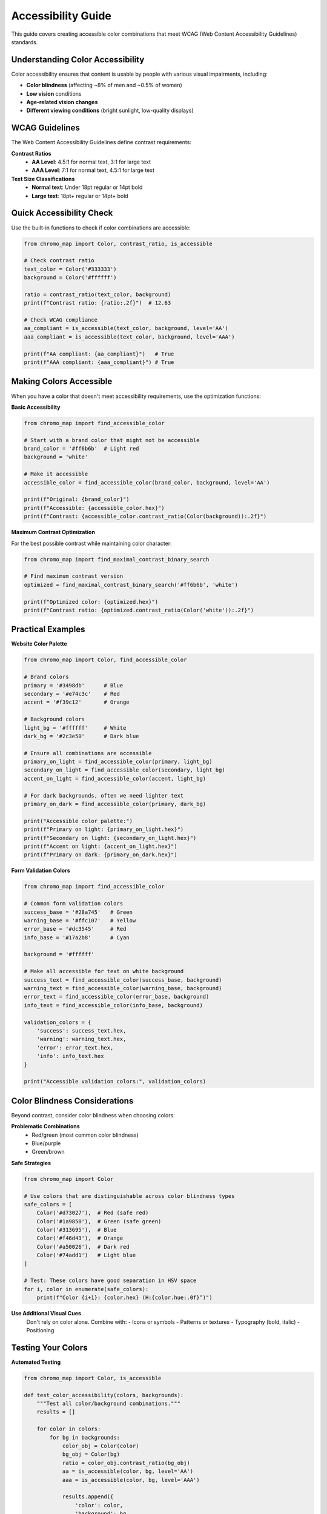 Accessibility Guide
===================

This guide covers creating accessible color combinations that meet WCAG (Web Content Accessibility Guidelines) standards.

Understanding Color Accessibility
----------------------------------

Color accessibility ensures that content is usable by people with various visual impairments, including:

- **Color blindness** (affecting ~8% of men and ~0.5% of women)
- **Low vision** conditions
- **Age-related vision changes**
- **Different viewing conditions** (bright sunlight, low-quality displays)

WCAG Guidelines
---------------

The Web Content Accessibility Guidelines define contrast requirements:

**Contrast Ratios**
   - **AA Level**: 4.5:1 for normal text, 3:1 for large text
   - **AAA Level**: 7:1 for normal text, 4.5:1 for large text

**Text Size Classifications**
   - **Normal text**: Under 18pt regular or 14pt bold
   - **Large text**: 18pt+ regular or 14pt+ bold

Quick Accessibility Check
--------------------------

Use the built-in functions to check if color combinations are accessible:

.. code-block:: python

   from chromo_map import Color, contrast_ratio, is_accessible
   
   # Check contrast ratio
   text_color = Color('#333333')
   background = Color('#ffffff')
   
   ratio = contrast_ratio(text_color, background)
   print(f"Contrast ratio: {ratio:.2f}")  # 12.63
   
   # Check WCAG compliance
   aa_compliant = is_accessible(text_color, background, level='AA')
   aaa_compliant = is_accessible(text_color, background, level='AAA')
   
   print(f"AA compliant: {aa_compliant}")   # True
   print(f"AAA compliant: {aaa_compliant}") # True

Making Colors Accessible
-------------------------

When you have a color that doesn't meet accessibility requirements, use the optimization functions:

**Basic Accessibility**

.. code-block:: python

   from chromo_map import find_accessible_color
   
   # Start with a brand color that might not be accessible
   brand_color = '#ff6b6b'  # Light red
   background = 'white'
   
   # Make it accessible
   accessible_color = find_accessible_color(brand_color, background, level='AA')
   
   print(f"Original: {brand_color}")
   print(f"Accessible: {accessible_color.hex}")
   print(f"Contrast: {accessible_color.contrast_ratio(Color(background)):.2f}")

**Maximum Contrast Optimization**

For the best possible contrast while maintaining color character:

.. code-block:: python

   from chromo_map import find_maximal_contrast_binary_search
   
   # Find maximum contrast version
   optimized = find_maximal_contrast_binary_search('#ff6b6b', 'white')
   
   print(f"Optimized color: {optimized.hex}")
   print(f"Contrast ratio: {optimized.contrast_ratio(Color('white')):.2f}")

Practical Examples
------------------

**Website Color Palette**

.. code-block:: python

   from chromo_map import Color, find_accessible_color
   
   # Brand colors
   primary = '#3498db'      # Blue
   secondary = '#e74c3c'    # Red
   accent = '#f39c12'       # Orange
   
   # Background colors
   light_bg = '#ffffff'     # White
   dark_bg = '#2c3e50'      # Dark blue
   
   # Ensure all combinations are accessible
   primary_on_light = find_accessible_color(primary, light_bg)
   secondary_on_light = find_accessible_color(secondary, light_bg)
   accent_on_light = find_accessible_color(accent, light_bg)
   
   # For dark backgrounds, often we need lighter text
   primary_on_dark = find_accessible_color(primary, dark_bg)
   
   print("Accessible color palette:")
   print(f"Primary on light: {primary_on_light.hex}")
   print(f"Secondary on light: {secondary_on_light.hex}")
   print(f"Accent on light: {accent_on_light.hex}")
   print(f"Primary on dark: {primary_on_dark.hex}")

**Form Validation Colors**

.. code-block:: python

   from chromo_map import find_accessible_color
   
   # Common form validation colors
   success_base = '#28a745'   # Green
   warning_base = '#ffc107'   # Yellow  
   error_base = '#dc3545'     # Red
   info_base = '#17a2b8'      # Cyan
   
   background = '#ffffff'
   
   # Make all accessible for text on white background
   success_text = find_accessible_color(success_base, background)
   warning_text = find_accessible_color(warning_base, background) 
   error_text = find_accessible_color(error_base, background)
   info_text = find_accessible_color(info_base, background)
   
   validation_colors = {
       'success': success_text.hex,
       'warning': warning_text.hex,
       'error': error_text.hex,
       'info': info_text.hex
   }
   
   print("Accessible validation colors:", validation_colors)

Color Blindness Considerations
------------------------------

Beyond contrast, consider color blindness when choosing colors:

**Problematic Combinations**
   - Red/green (most common color blindness)
   - Blue/purple
   - Green/brown

**Safe Strategies**

.. code-block:: python

   from chromo_map import Color
   
   # Use colors that are distinguishable across color blindness types
   safe_colors = [
       Color('#d73027'),  # Red (safe red)
       Color('#1a9850'),  # Green (safe green)  
       Color('#313695'),  # Blue
       Color('#f46d43'),  # Orange
       Color('#a50026'),  # Dark red
       Color('#74add1')   # Light blue
   ]
   
   # Test: These colors have good separation in HSV space
   for i, color in enumerate(safe_colors):
       print(f"Color {i+1}: {color.hex} (H:{color.hue:.0f}°)")

**Use Additional Visual Cues**
   Don't rely on color alone. Combine with:
   - Icons or symbols
   - Patterns or textures  
   - Typography (bold, italic)
   - Positioning

Testing Your Colors
--------------------

**Automated Testing**

.. code-block:: python

   from chromo_map import Color, is_accessible
   
   def test_color_accessibility(colors, backgrounds):
       """Test all color/background combinations."""
       results = []
       
       for color in colors:
           for bg in backgrounds:
               color_obj = Color(color)
               bg_obj = Color(bg)
               ratio = color_obj.contrast_ratio(bg_obj)
               aa = is_accessible(color, bg, level='AA')
               aaa = is_accessible(color, bg, level='AAA')
               
               results.append({
                   'color': color,
                   'background': bg,
                   'ratio': ratio,
                   'aa': aa,
                   'aaa': aaa
               })
       
       return results
   
   # Test your palette
   text_colors = ['#333333', '#666666', '#999999']
   backgrounds = ['#ffffff', '#f8f9fa', '#e9ecef']
   
   test_results = test_color_accessibility(text_colors, backgrounds)
   
   for result in test_results:
       if result['aa']:
           print(f"✅ {result['color']} on {result['background']}: {result['ratio']:.2f}")
       else:
           print(f"❌ {result['color']} on {result['background']}: {result['ratio']:.2f}")

**Manual Testing Tools**
   - Browser developer tools (accessibility audits)
   - Color blindness simulators
   - Real testing with users who have visual impairments

Advanced Accessibility Features
-------------------------------

**Progressive Enhancement**

.. code-block:: python

   from chromo_map import Color, find_accessible_color
   
   def create_accessible_theme(base_color, backgrounds):
       """Create progressively accessible color variations."""
       base = Color(base_color)
       
       theme = {}
       for bg_name, bg_color in backgrounds.items():
           # Different accessibility levels
           theme[f'{bg_name}_aa'] = find_accessible_color(
               base_color, bg_color, level='AA'
           ).hex
           
           theme[f'{bg_name}_aaa'] = find_accessible_color(
               base_color, bg_color, level='AAA'  
           ).hex
       
       return theme
   
   # Create adaptive theme
   backgrounds = {
       'light': '#ffffff',
       'medium': '#f5f5f5', 
       'dark': '#333333'
   }
   
   brand_theme = create_accessible_theme('#3498db', backgrounds)
   print(brand_theme)

**Dynamic Contrast Adjustment**

.. code-block:: python

   from chromo_map import Color, find_maximal_contrast_optimization
   
   def get_optimal_text_color(background_color):
       """Get the best text color for any background."""
       bg = Color(background_color)
       
       # Test both black and white text
       black_contrast = Color('#000000').contrast_ratio(bg)
       white_contrast = Color('#ffffff').contrast_ratio(bg)
       
       if black_contrast > white_contrast:
           # Optimize black text
           return find_maximal_contrast_optimization('#000000', background_color)
       else:
           # Optimize white text  
           return find_maximal_contrast_optimization('#ffffff', background_color)
   
   # Example usage
   backgrounds = ['#3498db', '#e74c3c', '#f39c12', '#2ecc71']
   
   for bg in backgrounds:
       optimal_text = get_optimal_text_color(bg)
       print(f"Background: {bg} → Text: {optimal_text.hex}")

Best Practices Summary
----------------------

1. **Always test contrast ratios** before finalizing color choices
2. **Aim for AAA compliance** when possible, especially for body text
3. **Use multiple visual cues** beyond color alone
4. **Test with actual users** who have visual impairments
5. **Consider viewing conditions** (mobile devices, bright sunlight)
6. **Maintain brand identity** while ensuring accessibility
7. **Document your accessible color palette** for consistent use

Tools and Resources
-------------------

**chromo-map Functions**
   - ``contrast_ratio()`` - Calculate WCAG contrast ratios
   - ``is_accessible()`` - Check WCAG compliance
   - ``find_accessible_color()`` - Make colors accessible
   - ``find_maximal_contrast_*()`` - Optimize for maximum contrast

**External Tools**
   - WebAIM Contrast Checker
   - Colour Contrast Analyser (CCA)
   - axe DevTools browser extension

**Testing**
   - Lighthouse accessibility audits
   - WAVE (Web Accessibility Evaluation Tool)
   - Color blindness simulators

Remember: Accessibility benefits everyone, not just users with disabilities. High-contrast, well-chosen colors improve readability and user experience for all users.
